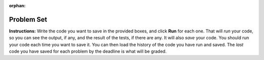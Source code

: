 :orphan:

..  Copyright (C) Paul Resnick.  Permission is granted to copy, distribute
    and/or modify this document under the terms of the GNU Free Documentation
    License, Version 1.3 or any later version published by the Free Software
    Foundation; with Invariant Sections being Forward, Prefaces, and
    Contributor List, no Front-Cover Texts, and no Back-Cover Texts.  A copy of
    the license is included in the section entitled "GNU Free Documentation
    License".


.. assignment for problem set
.. assignment::
  :name: PS1
  :assignment_type: problem_set
  :questions: ps_1_1 100, ps_1_2 100, ps_1_3 100, ps_1_4 100, ps_1_5 50, ps_1_6 200, ps_1_7 100, ps_1_8 100, ps_1_9 100, ps_1_10 0, ps_1_11 50
  :deadline: 2016-09-30 04:00
  :points: 1000
  :autograde: unittest

.. assignments for lecture waivers
.. none for lectures 1 and 2 and 3

.. assignments for end of lecture exercise sets
.. assignment::
  :name: lec2_attendance
  :assignment_type: lecture_attendance
  :questions: lec2_1 10, lec2_2 10, lec2_3 20
  :deadline: 2016-09-12 21:10
  :points: 50
  :autograde: visited
  :threshold: 1


.. assignment::
  :name: lec3_attendance
  :assignment_type: lecture_attendance
  :questions: lec3_1 25, lec3_2 25
  :deadline: 2016-09-14 21:10
  :points: 50
  :autograde: visited
  :threshold: 1

.. assignments for reading responses
.. assignment::
  :name: response_1
  :assignment_type: reading_response
  :questions: rr_1 100
  :points: 100

.. assignment::
  :name: response_2
  :assignment_type: reading_response
  :questions: rr_2 100
  :points: 100

.. assignment for DYU
.. assignment::
  :name: dyu1
  :assignment_type: dyu
  :questions: ps1_dyu 100
  :points: 100

.. highlight:: python
    :linenothreshold: 500


.. _problem_set_1:

Problem Set
-----------

**Instructions:** Write the code you want to save in the provided boxes, and click **Run** for each one. That will  *run* your code, so you can see the output, if any, and the result of the tests, if there are any. It will also *save* your code. You should run your code each time you want to save it. You can then load the history of the code you have run and saved. The *last* code you have saved for each problem by the deadline is what will be graded.



.. activecode:: ps_1_1
    :language: python
    :autograde: unittest

    **1.** The variable ``tpa`` currently has the value ``0``. Assign the variable ``tpa`` the value ``6`` .
    ~~~~
    tpa = 0


    =====

    from unittest.gui import TestCaseGui

    class myTests(TestCaseGui):

        def testOne(self):
           self.assertEqual(tpa, 6, "Testing that tpa's value is 6.")

    myTests().main()


.. activecode:: ps_1_2
    :language: python
    :autograde: unittest

    **2.** Write code to assign the variable ``yb`` to have the same value that variable ``cw`` has. Do not change the first line of code (``cw = "Hello"``). Also, do not "hard code" the result by setting ``yb = "Hello"``. Instead, write code that would work no matter what the current value of ``cw`` is.
    ~~~~
    cw = "Hello"
    yb = 0

    =====

    from unittest.gui import TestCaseGui

    class myTests(TestCaseGui):

        def testOne(self):
           self.assertEqual(cw, yb, "Testing that yb has the same value as cw")
           self.assertEqual(cw, "Hello", "Testing that cw's value is 'Hello'.")

    myTests().main()


.. activecode:: ps_1_3
    :language: python
    :autograde: unittest

    **3.** Write code to print out the type of the variable ``apples_and_oranges``, the type of the variable ``abc``, and the type of the variable ``new_var``. (Use the print command!)
    ~~~~
    apples_and_oranges = """hello, everybody
                               how're you?"""

    abc = 6.75483

    new_var = 824

    ====

    from unittest.gui import TestCaseGui

    class myTests(TestCaseGui):
        def testOne(self):
            self.assertIn('print', self.getEditorText(), "Testing that 'print' is in the code. (Don't worry about Actual and Expected Values.)")
            self.assertIn('type', self.getOutput(), "Testing output. (Don't worry about Actual and Expected Values.)")

    myTests().main()

.. activecode:: ps_1_4
    :include: addl_functions
    :language: python
    :autograde: unittest

    **4.** There is a function we are giving you called ``square``. It takes one integer and returns the square of that integer value. Write code to assign a variable callex ``xyz`` the value ``5*5`` (five squared). Use the square function, rather than just multiplying with ``*``.
    ~~~~
    xyz = ""

    =====

    from unittest.gui import TestCaseGui

    class myTests(TestCaseGui):

        def testOne(self):
            self.assertEqual(type(xyz), type(3), "Checking type of xyz")
            self.assertEqual(xyz, 25, "Checking if xyz is 25")
            self.assertIn('square', self.getEditorText(), "Testing that 'square' is in your code. (Don't worry about Actual and Expected Values.)")

    myTests().main()


.. activecode:: ps_1_5
    :include: addl_functions
    :language: python
    :autograde: unittest

    **5.** Write code to assign the return value of the function call ``square(3)`` to the variable ``new_number``.
    ~~~~
    # Write your code here:

    =====

    from unittest.gui import TestCaseGui

    class myTests(TestCaseGui):

        def testOne(self):
            self.assertEqual(new_number, 9, "Testing that new_number's value is 9")

    myTests().main()


.. activecode:: ps_1_6
    :include: addl_functions
    :language: python

    **6.** Write in a comment what each line of this code does. (You should be very specific! This exercise will train your brain for when you write more complicated code.)
    ~~~~
    # Here's an example.
    xyz = 12 # The variable xyz is being assigned the value 12, which is an integer

    # Now do the same for these!
    a = 6

    b = a

    # make sure to be very clear and detailed about the following line of code
    orange = square(b)

    print a

    print b

    print orange

    pear = square

    print pear

    =====

    print "\n\nThere are no tests for this problem. We have to read your comments.\n"


.. activecode:: ps_1_7
    :include: addl_functions
    :language: python
    :autograde: unittest

    **7.** There are a couple more functions we're giving you in this problem set. One is a function called ``greeting``, which takes any string and adds ``"Hello, "`` in front of it. (You can see examples in the code.) Another one is a function called ``random_digit``, which returns a value of any random integer between 0 and 9 (inclusive). (You can also see examples in the code.)

    Write code that assigns to the variable ``func_var`` the **function** ``greeting`` (without executing the function).

    Then, write code that assigns to the variable ``new_digit`` the **return value** from executing the function ``random_digit``.

    Then, write code that assigns to the variable ``digit_func`` the **function** ``random_digit`` (without executing the function).
    ~~~~
    # For example
    print greeting("Jackie")
    print greeting("everybody")
    print greeting("sdgadgsal")

    # Try running all this code more than once, so you can see how calling the function
    # random_digit works.
    print random_digit()
    print random_digit()

    # Write code that assigns the variables as mentioned in the instructions.


    =====

    from unittest.gui import TestCaseGui

    class myTests(TestCaseGui):

        def testOne(self):
            self.assertEqual(type(func_var), type(greeting), "Testing that func_var is same type as greeting")
        def testTwo(self):
            self.assertEqual(type(new_digit), type(1), "Testing that new_digit's value is an integer")
        def testThree(self):
            self.assertEqual(type(digit_func), type(random_digit), "Testing that digit_func is same type as random_digit")

    myTests().main()


.. activecode:: ps_1_8
    :include: addl_functions
    :language: python
    :autograde: unittest

    **8.** Now write code that assigns the variable ``newval`` to hold the **return value** of ``greeting("everyone in class")``.
    ~~~~




    =====

    from unittest.gui import TestCaseGui

    class myTests(TestCaseGui):

        def testOne(self):
            self.assertEqual(newval, greeting("everyone in class"), "Testing that newval was created correctly.")

    myTests().main()


.. activecode:: ps_1_9
    :language: python

    **9.** This code causes an error. Why? Write a comment in the code window to explain.
    ~~~~
    another_variable = "?!"
    b = another_variable()

.. activecode:: ps_1_10
    :language: python
    :autograde: unittest
    :hidecode:

    **1.** Assign the variable ``fl`` the value of the first element of the string value in ``original_str``. Use string indexing to assign the variable ``last_l`` the value of the last element of the string value in ``original_str``. Write code so that will work no matter how long ``original_str``'s value is.
    ~~~~
    original_str = "The quick brown rhino jumped over the extremely lazy fox."

    # assign variables as specified below this line!

    =====

    from unittest.gui import TestCaseGui

    class myTests(TestCaseGui):

        def testOne(self):
           self.assertEqual(fl, original_str[0], "Testing that fl has been set to first char in original_str")
           self.assertEqual(last_l, original_str[-1], "Testing that last_l has been set to last char in original_str")
           self.assertIn('-1', self.getEditorText(), "Testing that you indexed correctly. (Don't worry about Actual and Expected Values.)")

    myTests().main()


.. activecode:: ps_1_11
    :language: python
    :autograde: unittest
    :hidecode:

    **2.** How long (how many characters) is the string in the variable ``sent``? Write code to assign the length of that string to a variable called ``len_of_sent``.

    How long is the string in the variable ``short_sent``? Write code to assign the value of that string's length to a variable ``short_len``.

    Write code to print out the value of ``short_len`` (and the value of len_of_sent, if you want!) so you can see it.

    Consider (ungraded but important): Why is the length of ``short_sent`` longer than 15 characters?

    Finally, write code to assign the index of the first ``'v'`` in the value of the variable ``sent`` TO a variable called ``index_of_v``. (Hint: we saw a method of the string class that can help with this)
    ~~~~
    sent = """
    He took his vorpal sword in hand:
    Long time the manxome foe he sought
    So rested he by the Tumtum tree,
    And stood awhile in thought.
    - Jabberwocky, Lewis Carroll (1832-1898)"""

    short_sent = """
    So much depends
    on
    """

    # Write your code here.


     =====

    from unittest.gui import TestCaseGui

    class myTests(TestCaseGui):

        def testOne(self):
           self.assertEqual(len_of_sent, len(sent), "Testing that len_of_sent has been set to the length of the variable sent.")
        def testTwo(self):
           self.assertEqual(short_len,len(short_sent), "Testing that short_len has been set to the length of the variable short_sent")
        def testThree(self):
           self.assertEqual(index_of_v, sent.find('v'), "Testing that index_of_v has been set to the index of v in the variable sent.")
        def testFour(self):
           self.assertIn('20', self.getOutput(), "Testing that you printed the length of short_sent. (Don't worry about Actual and Expected Values.)")

    myTests().main()
..
..
.. .. activecode:: ps_2_3
..     :language: python
..     :autograde: unittest
..     :hidecode:
..
..     **3.** Assign the value of the third element of ``num_lst`` to a variable called ``third_elem``.
..
..     Assign the value of the sixth element of ``num_lst`` to a variable called ``elem_sixth``.
..
..     Assign the length of ``num_lst`` to a variable called ``num_lst_len``.
..
..     *Consider:* what is the difference between ``mixed_bag[-1]`` and ``mixed_bag[-2]`` (you may want to print out those values or print out information about those values, so you can make sure you know what they are!)?
..
..     Write code to print out the type of the third element of ``mixed_bag``.
..
..     Write code to assign the **type of the fifth element of** ``mixed_bag`` to a variable called ``fifth_type``.
..
..     Write code to assign the **type of the first element of** ``mixed_bag`` to a variable called ``another_type``.
..
..     **Keep in mind:** All ordinal numbers in *instructions*, like "third" or "fifth" refer to the way HUMANS count. How do you write code to find the right things?
..     ~~~~
..     num_lst = [4,16,25,9,100,12,13]
..     mixed_bag = ["hi", 4,6,8, 92.4, "see ya", "23", 23]
..
..     # Write your code here:
..
..
..     =====
..
..     from unittest.gui import TestCaseGui
..
..     class myTests(TestCaseGui):
..
..         def testOne(self):
..            self.assertEqual(third_elem, num_lst[2], "Testing that third_elem has been set to the third element of num_lst")
..         def testTwo(self):
..            self.assertEqual(elem_sixth, num_lst[5], "Testing that elem_sixth has been set to the sixth element of num_lst")
..         def testThree(self):
..            self.assertEqual(num_lst_len,len(num_lst), "Testing that num_len has been set to the length of num_lst")
..         def testFour(self):
..            self.assertEqual(fifth_type, type(mixed_bag[4]), "Testing that fifth_type has been set to the type of the fifth element in mixed_bag")
..         def testFive(self):
..            self.assertEqual(another_type, type(mixed_bag[0]), "Testing that another_type has been set to the type of the first element of mixed_bag")
..         def testSix(self):
..            self.assertIn('print', self.getEditorText(), "Testing that 'print' is in your code. (Don't worry about Actual and Expected Values.)")
..         def testSeven(self):
..            self.assertIn('int', self.getOutput(), "Testing that you printed the correct element of mixed_bag. (Don't worry about Actual and Expected Values.)")
..
..
..     myTests().main()
..
.. .. activecode:: ps_2_4
..     :include: addl_functions_2
..     :language: python
..     :hidecode:
..
..     **4.** There is a function we are giving you for this problem set that takes two strings as inputs, and returns the length of both of those strings added together, called ``add_lengths``. We are also including the functions from Problem Set 1 called ``random_digit`` and ``square`` in this problem set.
..
..     Now, take a look at the following code and related questions, in this code window.
..     ~~~~
..     new_str = "'Twas brillig"
..
..     y = add_lengths("receipt","receive")
..
..     x = random_digit()
..
..     z = new_str.find('b')
..
..     l = new_str.find("'")
..
..     # notice that this line of code is made up of a lot of different expressions
..     fin_value = square(len(new_str)) + (z - l) + (x * random_digit())
..
..     # DO NOT CHANGE ANY CODE ABOVE THIS LINE
..     # But below here, putting print statements and running the code may help you!
..
..     # The following questions are based on that code. All refer to the types of the
..     #variables and/or expressions after the above code is run.
..
..     #####################
..
..     # Write a comment explaining each of the following, after each question.
..     # Don't forget to press **run** to save!
..
..     # What is square?
..
..     # What type of object does the expression square(len(new_str)) evaluate to?
..
..     # What type is z?
..
..     # What type is l?
..
..     # What type is the expression z-l?
..
..     # What type is x?
..
..     # What is random_digit? How many inputs does it take?
..
..     # What type does the expression x * random_digit() evaluate to?
..
..     # Given all this information, what type will fin_value hold once all this code is run?
..
..     ====
..
..     print "\n\nThere are no tests for this problem"
..
..
..
.. .. activecode:: ps_1_10
..     :language: python
..     :autograde: unittest
..     :hidecode:
..
..     **5.** Write code to assign the number of characters in the string ``rv`` to a variable ``num_chars``. Then write code to assign the number of words in the string ``rv`` to the variable ``num_words``. (Hint: remember how to split strings?)
..     ~~~~
..     rv = """Once upon a midnight dreary, while I pondered, weak and weary,
..         Over many a quaint and curious volume of forgotten lore,
..         While I nodded, nearly napping, suddenly there came a tapping,
..         As of some one gently rapping, rapping at my chamber door.
..         'Tis some visitor, I muttered, tapping at my chamber door;
..         Only this and nothing more."""
..
..     # Write your code here!
..
..     =====
..
..     from unittest.gui import TestCaseGui
..
..     class myTests(TestCaseGui):
..
..         def testOne(self):
..            self.assertEqual(num_chars, len(rv), "Testing that num_chars has been set to the length of rv")
..            self.assertEqual(num_words, len(rv.split()), "Testing that num_words has been set to the number of words in rv")
..
..     myTests().main()
..
..
..
.. **10.** Here's another complicated expression, using the Turtle framework we talked about. Arrange these sentences in the order they are executed in the following code, like you did in an exercise in Chapter 2 of the textbook. (It may help to think about what specifically is happening in the first four lines of code as well.)
..
.. .. sourcecode:: python
..
..      import turtle
..
..      ella = turtle.Turtle()
..      x = "hello class".find("o") - 1
..      ella.speed = 3
..
..
..      ella.move(square(x*ella.speed))
..
.. .. parsonsprob:: ps_1_10
..
..    Order the code fragments in the order in which the Python interpreter would evaluate them, when evaluating that last line of code.
..
..    -----
..    Look up the variable ella and find that it is an instance of a Turtle object
..    =====
..    Look up the attribute move of the Turtle ella and find that it's a method object
..    =====
..    Look up the function square
..    =====
..    Look up the value of the variable x and find that it is an integer
..    =====
..    Look up the value of the attribute speed of the instance ella and find that it is an integer
..    =====
..    Evaluate the expression x * ella.speed to one integer
..    =====
..    Call the function square on an integer value
..    =====
..    Call the method .move of the Turtle ella on its input integer
..
..
.. .. activecode:: ps_1_11
..     :language: python
..
..     **11.** Write a program that uses the turtle module to draw something interesting. It doesn't have to be complicated, but draw something different than we did in the textbook or in class. (Optional but encouraged: post a screenshot of the artistic outcome to the Facebook group, or a short video of the drawing as it is created.) (Hint: if you are drawing something complicated, it could get tedious to watch it draw over and over. Try setting ``.speed(10)`` for the turtle to draw fast, or ``.speed(0)`` for it to draw super fast with no animation.)
..     ~~~~
..     import turtle
..
..
.. .. external:: ps1_dyu
..
..     **12.** Complete the `Demonstrate Your Understanding <https://umich.instructure.com/courses/105657/assignments/131293>`_ for this week.
..
..
.. That's the end of the problem set. In the hidden code below, you will find the definitions of functions square, random_digit, and greeting that were used elsewhere in the problem set. They're hidden because you don't yet need to understand how function definitions work. But if you want a preview, feel free to click on Show/hide code.
..
.. .. activecode:: addl_functions
..     :nopre:
..     :hidecode:
..
..     def square(num):
..         return num**2
..
..     def greeting(st):
..         st = str(st) # just in case
..         return "Hello, " + st
..
..     def random_digit():
..         import random
..         return random.choice([0,1,2,3,4,5,6,7,8,9])
..
